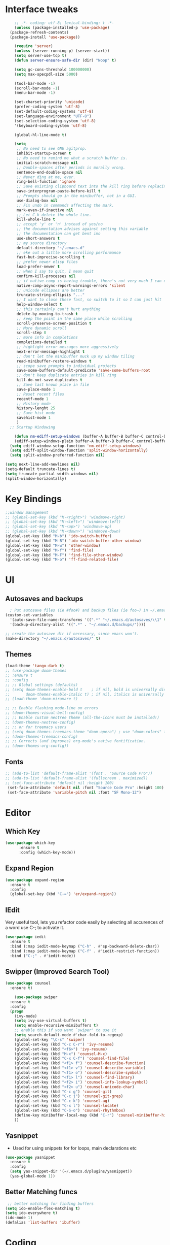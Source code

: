 * Interface tweaks
#+begin_src emacs-lisp
      ;; -*- coding: utf-8; lexical-binding: t -*-
      (unless (package-installed-p 'use-package)
	(package-refresh-contents)
	(package-install 'use-package))

      (require 'server)
      (unless (server-running-p) (server-start))
      (setq server-use-tcp t)
      (defun server-ensure-safe-dir (dir) "Noop" t)

      (setq gc-cons-threshold 100000000)
      (setq max-specpdl-size 5000)

      (tool-bar-mode -1)
      (scroll-bar-mode -1)
      (menu-bar-mode -1)

      (set-charset-priority 'unicode)
      (prefer-coding-system 'utf-8)
      (set-default-coding-systems 'utf-8)
      (set-language-environment "UTF-8")
      (set-selection-coding-system 'utf-8)
      '(keyboard-coding-system 'utf-8)

      (global-hl-line-mode t)

      (setq
       ;; No need to see GNU agitprop.
       inhibit-startup-screen t
       ;; No need to remind me what a scratch buffer is.
       initial-scratch-message nil
       ;; Double-spaces after periods is morally wrong.
       sentence-end-double-space nil
       ;; Never ding at me, ever.
       ring-bell-function 'ignore
       ;; Save existing clipboard text into the kill ring before replacing it.
       save-interprogram-paste-before-kill t
       ;; Prompts should go in the minibuffer, not in a GUI.
       use-dialog-box nil
       ;; Fix undo in commands affecting the mark.
       mark-even-if-inactive nil
       ;; Let C-k delete the whole line.
       kill-whole-line t
       ;; accept 'y' or 'n' instead of yes/no
       ;; the documentation advises against setting this variable
       ;; the documentation can get bent imo
       use-short-answers t
       ;; my source directory
       default-directory "~/.emacs.d"
       ;; eke out a little more scrolling performance
       fast-but-imprecise-scrolling t
       ;; prefer newer elisp files
       load-prefer-newer t
       ;; when I say to quit, I mean quit
       confirm-kill-processes nil
       ;; if native-comp is having trouble, there's not very much I can do
       native-comp-async-report-warnings-errors 'silent
       ;; unicode ellipses are better
       truncate-string-ellipsis "..."
       ;; I want to close these fast, so switch to it so I can just hit 'q'
       help-window-select t
       ;; this certainly can't hurt anything
       delete-by-moving-to-trash t
       ;; keep the point in the same place while scrolling
       scroll-preserve-screen-position t
       ;; More dynamic scroll
       scroll-step 8
       ;; more info in completions
       completions-detailed t
       ;; highlight error messages more aggressively
       next-error-message-highlight t
       ;; don't let the minibuffer muck up my window tiling
       read-minibuffer-restore-windows t
       ;; scope save prompts to individual projects
       save-some-buffers-default-predicate 'save-some-buffers-root
       ;; don't keep duplicate entries in kill ring
       kill-do-not-save-duplicates t
       ;; Save last known place in file
       save-place-mode 1
       ;; Reset recent files
       recentf-mode 1
       ;; History mode
       history-lenght 25
       ;; Save hist mode
       savehist-mode 1
       )
    ;; Startup Windowing

      (defun nm-ediff-setup-windows (buffer-A buffer-B buffer-C control-buffer)
      (ediff-setup-windows-plain buffer-A buffer-B buffer-C control-buffer))
    (setq ediff-window-setup-function 'nm-ediff-setup-windows)
    (setq ediff-split-window-function 'split-window-horizontally)
    (setq split-window-preferred-function nil)

  (setq next-line-add-newlines nil)
  (setq-default truncate-lines t)
  (setq truncate-partial-width-windows nil)
  (split-window-horizontally)
  #+end_src
* Key Bindings
#+begin_src emacs-lisp
  ;;window management
  ;; (global-set-key (kbd "M-<right>") 'windmove-right)
  ;; (global-set-key (kbd "M-<left>") 'windmove-left)
  ;; (global-set-key (kbd "M-<up>") 'windmove-up)
  ;; (global-set-key (kbd "M-<down>") 'windmove-down)
  (global-set-key (kbd "M-b") 'ido-switch-buffer)
  (global-set-key (kbd "M-B") 'ido-switch-buffer-other-window)
  (global-set-key (kbd "M-w") 'other-window)
  (global-set-key (kbd "M-f") 'find-file)
  (global-set-key (kbd "M-F") 'find-file-other-window)
  (global-set-key (kbd "M-o") 'ff-find-related-file)

    #+end_src

* UI
** Autosaves and backups
#+begin_src emacs-lisp
  ; Put autosave files (ie #foo#) and backup files (ie foo~) in ~/.emacs.d/.
(custom-set-variables
  '(auto-save-file-name-transforms '((".*" "~/.emacs.d/autosaves/\\1" t)))
  '(backup-directory-alist '((".*" . "~/.emacs.d/backups/"))))

;; create the autosave dir if necessary, since emacs won't.
(make-directory "~/.emacs.d/autosaves/" t)

#+end_src
** Themes
#+begin_src emacs-lisp
  (load-theme 'tango-dark t)
  ;; (use-package doom-themes
  ;; :ensure t
  ;; :config
  ;; ;; Global settings (defaults)
  ;; (setq doom-themes-enable-bold t    ; if nil, bold is universally disabled
  ;;       doom-themes-enable-italic t) ; if nil, italics is universally disabled
  ;; (load-theme 'doom-miramare t)

  ;; ;; Enable flashing mode-line on errors
  ;; (doom-themes-visual-bell-config)
  ;; ;; Enable custom neotree theme (all-the-icons must be installed!)
  ;; (doom-themes-neotree-config)
  ;; ;; or for treemacs users
  ;; (setq doom-themes-treemacs-theme "doom-opera") ; use "doom-colors" for less minimal icon theme
  ;; (doom-themes-treemacs-config)
  ;; ;; Corrects (and improves) org-mode's native fontification.
  ;; (doom-themes-org-config))
#+end_src

** Fonts
#+BEGIN_SRC emacs-lisp
 ;; (add-to-list 'default-frame-alist '(font . "Source Code Pro"))
 ;; (add-to-list 'default-frame-alist '(fullscreen . maximized))
 ;; (set-face-attribute 'default nil :height 100)
  (set-face-attribute 'default nil :font "Source Code Pro" :height 100)
  (set-face-attribute 'variable-pitch nil :font "SF Mono-12")
#+END_SRC

* Editor
** Which Key
#+begin_src emacs-lisp
(use-package which-key
      :ensure t
      :config (which-key-mode))
#+end_src

** Expand Region
#+begin_src emacs-lisp
  (use-package expand-region
    :ensure t
    :config
    (global-set-key (kbd "C-=") 'er/expand-region))
#+end_src
** IEdit
Very useful tool, lets you refactor code easily by selecting all accurences of a word
use C-; to activate it.
#+begin_src emacs-lisp
  (use-package iedit
    :ensure t
    :bind (:map iedit-mode-keymap ("C-h" . #'sp-backward-delete-char))
    :bind (:map iedit-mode-keymap ("C-f" . #'iedit-restrict-function))
    :bind ("C-;" . #'iedit-mode))
#+end_src
** Swipper (Improved Search Tool)
#+begin_src emacs-lisp
  (use-package counsel
	:ensure t)

      (use-package swiper
	:ensure t
	:config
	(progn
	  (ivy-mode)
	  (setq ivy-use-virtual-buffers t)
	  (setq enable-recursive-minibuffers t)
	  ;; enable this if you want `swiper' to use it
	  (setq search-default-mode #'char-fold-to-regexp)
	  (global-set-key "\C-s" 'swiper)
	  (global-set-key (kbd "C-c C-r") 'ivy-resume)
	  (global-set-key (kbd "<f6>") 'ivy-resume)
	  (global-set-key (kbd "M-x") 'counsel-M-x)
	  (global-set-key (kbd "C-x C-f") 'counsel-find-file)
	  (global-set-key (kbd "<f1> f") 'counsel-describe-function)
	  (global-set-key (kbd "<f1> v") 'counsel-describe-variable)
	  (global-set-key (kbd "<f1> o") 'counsel-describe-symbol)
	  (global-set-key (kbd "<f1> l") 'counsel-find-library)
	  (global-set-key (kbd "<f2> i") 'counsel-info-lookup-symbol)
	  (global-set-key (kbd "<f2> u") 'counsel-unicode-char)
	  (global-set-key (kbd "C-c g") 'counsel-git)
	  (global-set-key (kbd "C-c j") 'counsel-git-grep)
	  (global-set-key (kbd "C-c k") 'counsel-ag)
	  (global-set-key (kbd "C-x l") 'counsel-locate)
	  (global-set-key (kbd "C-S-o") 'counsel-rhythmbox)
	  (define-key minibuffer-local-map (kbd "C-r") 'counsel-minibuffer-history)
	  ))
#+end_src

** Yasnippet
- Used for using snippets for for loops, main declarations etc
#+begin_src emacs-lisp
    (use-package yasnippet
      :ensure t
      :config
      (setq yas-snippet-dir '(~/.emacs.d/plugins/yasnippet))
      (yas-global-mode 1))
#+end_src

** Better Matching funcs
#+begin_src emacs-lisp
   ;; better matching for finding buffers
  (setq ido-enable-flex-matching t)
  (setq ido-everywhere t)
  (ido-mode 1)
  (defalias 'list-buffers 'ibuffer)
#+end_src


* Coding
** Basic hooks
#+begin_src emacs-lisp
  (add-hook 'prog-mode-hook
	    (lambda () (interactive)
	      (setq show-trailing-whitespace 1)))
#+end_src
** Configuring modes for extensions 
#+begin_src emacs-lisp
  ;;Add extensions
  (setq auto-mode-alist
	(append
	 '(("\\.cpp$"   . c++-mode)
	  ("\\.hpp$"    . c++-mode)
	  ("\\.c$"      . c++-mode)
	  ("\\.h$"      . c++-mode)
	  ("\\.inl$"    . c++-mode)
	  ("\\.hpp$"    . c++-mode)
	  ("\\.txt$"    . indented-text-mode)
	  ("\\.lua$"    . lua-mode))
	 auto-mode-alist))
#+end_src
** C++ Mode
#+begin_src emacs-lisp
  (require 'cc-mode)

  (defconst ry-c-style
    '((c-electric-pound-behavior . nil)
      (c-tab-always-indent       . t)
      (c-hanging-braces-alist    . ((class-open)
				    (class-close)
				    (defun-open)
				    (defun-close)
				    (inline-open)
				    (inline-close)
				    (brace-list-open)
				    (brace-list-close)
				    (brace-list-intro)
				    (brace-list-entry)
				    (block-open)
				    (block-close)
				    (substatement-open)
				    (state-case-open)
				    (class-open)))
      (c-hanging-colons-alist    . ((inher-intro)
				    (case-label)
				    (label)
				    (access-label)
				    (access-key)
				    (member-init-intro)))
      (c-cleanup-list            . (scope-operator
				    list-close-comma
				    defun-close-semi))
      (c-offsets-alist           . ((arglist-close         . c-lineup-arglist)
				    (label                 . -4)
				    (access-label          . -4)
				    (substatement-open     . 0)
				    (statement-case-intro  . 0)
				    (statement-case-open   . 4)
				    (statement-block-intro . c-lineup-for)
				    (block-open            . c-lineup-assignments)
				    (statement-cont        . (c-lineup-assignments 4))
				    (inexpr-class          . c-lineup-arglist-intro-after-paren)
				    (case-label            . 4)
				    (block-open            . 0)
				    (inline-open           . 0)
				    (innamespace           . 0)
				    (topmost-intro-cont    . 0) ; recently changed
				    (knr-argdecl-intro     . -4)
				    (brace-entry-open      . c-lineup-assignments)
				    (brace-list-open       . (c-lineup-arglist-intro-after-paren c-lineup-assignments))
				    (brace-list-open       . (c-lineup-assignments 0))
				    (brace-list-open	 . 0)
				    (brace-list-intro      . 4)
				    (brace-list-entry      . 0)
				    (brace-list-close      . 0)))
      (c-echo-syntactic-information-p . t))
    "ry-c-style")

  (defun ry-c-style-hook-notabs ()
    (c-add-style "ryc" ry-c-style t)
    (setq tab-width 4)
    (c-set-offset 'innamespace 0)
    (c-toggle-auto-hungry-state 1)
    (setq c-hanging-semi&comma-criteria '((lambda () 'stop)))
    (setq electric-pair-inhibit-predicate
	  (lambda (c)
	    (if (char-equal c ?\') t (electric-pair-default-inhibit c))))
    (sp-pair "'" nil :actions :rem)
    (setq sp-highlight-pair-overlay nil)
    (defadvice align-regexp (around align-regexp-with-spaces activate)
      (let ((indent-tabs-mode nil))
	ad-do-it)))

  (defun psj-c-style-gl ()
    (setq indent-tabs-mode 'only)
    (defadvice align-regexp (around align-regexp-with-spaces activate)
      (let ((indent-tabs-mode nil))
	ad-do-it)))

  (defun my-move-function-up ()
    "Move current function up."
    (interactive)
    (save-excursion
      (c-mark-function)
      (let ((fun-beg (point))
	    (fun-end (mark)))
	(transpose-regions (progn
			     (c-beginning-of-defun 1)
			     (point))
			   (progn
			     (c-end-of-defun 1)
			     (point))
			   fun-beg fun-end))))

  (defun my-move-function-down ()
    "Move current function down."
    (interactive)
    (save-excursion
      (c-mark-function)
      (let ((fun-beg (point))
	    (fun-end (mark)))
	(transpose-regions fun-beg fun-end
			   (progn
			     (c-beginning-of-defun -1)
			     (point))
			   (progn
			     (c-end-of-defun 1)
			     (point))))))


  (add-hook 'c-mode-common-hook 'ry-c-style-hook-notabs)
  (add-hook 'c-mode-common-hook 'psj-c-style-gl)
  (add-hook 'c-mode-hook 'display-line-numbers-mode)
  (add-hook 'c++-mode-hook 'display-line-numbers-mode)
  (add-hook 'c-mode-common-hook #'rainbow-delimiters-mode)
  ;;Disable word wrapping
  (add-hook 'c-mode-common-hook 'toggle-truncate-lines nil)
#+end_src
* Org Mode
#+begin_src emacs-lisp
  (setq org-support-shift-select t)
  (require 'org-tempo)
  (use-package org
    :hook ((org-mode . visual-line-mode) (org-mode . pt/org-mode-hook))
    :hook ((org-src-mode . display-line-numbers-mode)
	   (org-src-mode . pt/disable-elisp-checking))
    :bind (("C-c o c" . org-capture)
	   ("C-c o a" . org-agenda)
	   ("C-c o A" . consult-org-agenda)
	   :map org-mode-map
	   ("M-<left>" . nil)
	   ("M-<right>" . nil)
	   ("C-c c" . #'org-mode-insert-code)
	   ("C-c a f" . #'org-shifttab)
	   ("C-c a S" . #'zero-width))
    :custom
    (org-adapt-indentation nil)
    (org-directory "~/txt")
    (org-special-ctrl-a/e t)

    (org-default-notes-file (concat org-directory "/notes.org"))
    (org-return-follows-link t)
    (org-src-ask-before-returning-to-edit-buffer nil "org-src is kinda needy out of the box")
    (org-src-window-setup 'current-window)
    (org-agenda-files (list (concat org-directory "/todo.org")))
    (org-pretty-entities t)

    :config
    (defun pt/org-mode-hook ())
    (defun make-inserter (c) '(lambda () (interactive) (insert-char c)))
    (defun zero-width () (interactive) (insert "​"))

    (defun pt/disable-elisp-checking ()
      (flymake-mode nil))
    (defun org-mode-insert-code ()
      "Like markdown-insert-code, but for org instead."
      (interactive)
      (org-emphasize ?~)))

  (use-package org-modern
    :ensure t
    :config (global-org-modern-mode)
    :custom (org-modern-variable-pitch nil))

  (use-package org-superstar
    :ensure t
    :hook (org-mode . org-superstar-mode)
    :config (org-superstar-configure-like-org-bullets))

  (setq org-src-tab-acts-natively t)
      #+end_src

